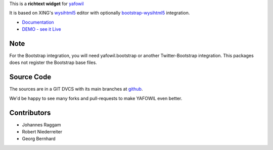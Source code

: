 
This is a **richtext widget** for `yafowil 
<http://pypi.python.org/pypi/yafowil>`_ 

It is based on XING's `wysihtml5 <https://github.com/xing/wysihtml5>`_
editor with optionally `bootstrap-wysihtml5 <https://github.com/jhollingworth/bootstrap-wysihtml5>`_ integration.

- `Documentation <http://docs.yafowil.info/en/latest/blueprints.html#wysihtml5>`_
- `DEMO - see it Live <http://demo.yafowil.info/++widget++yafowil.widget.wysihtml5/index.html>`_

Note
====
For the Bootstrap integration, you will need yafowil.bootstrap or another
Twitter-Bootstrap integration. This packages does not register the Bootstrap
base files.

Source Code
===========

The sources are in a GIT DVCS with its main branches at
`github <http://github.com/bluedynamics/yafowil.widget.wysihtml5>`_.

We'd be happy to see many forks and pull-requests to make YAFOWIL even better.


Contributors
============

- Johannes Raggam

- Robert Niederreiter

- Georg Bernhard
